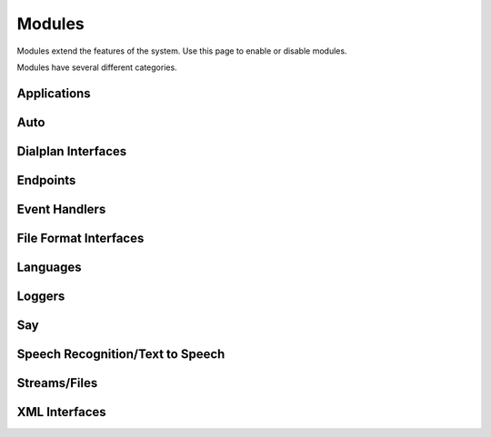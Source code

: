 ###################
Modules
###################


Modules extend the features of the system. Use this page to enable or disable modules.


.. image:: ../_static/images/advanced/iungopbx_advanced_modules.jpg
        :scale: 85%



Modules have several different categories.


Applications
^^^^^^^^^^^^^^



Auto
^^^^^^

Dialplan Interfaces
^^^^^^^^^^^^^^^^^^^^^^



Endpoints
^^^^^^^^^^^^^



Event Handlers
^^^^^^^^^^^^^^^^^


File Format Interfaces
^^^^^^^^^^^^^^^^^^^^^^^


Languages
^^^^^^^^^^^



Loggers
^^^^^^^^^



Say
^^^^^



Speech Recognition/Text to Speech
^^^^^^^^^^^^^^^^^^^^^^^^^^^^^^^^^^^




Streams/Files
^^^^^^^^^^^^^^^^^



XML Interfaces
^^^^^^^^^^^^^^^^^





